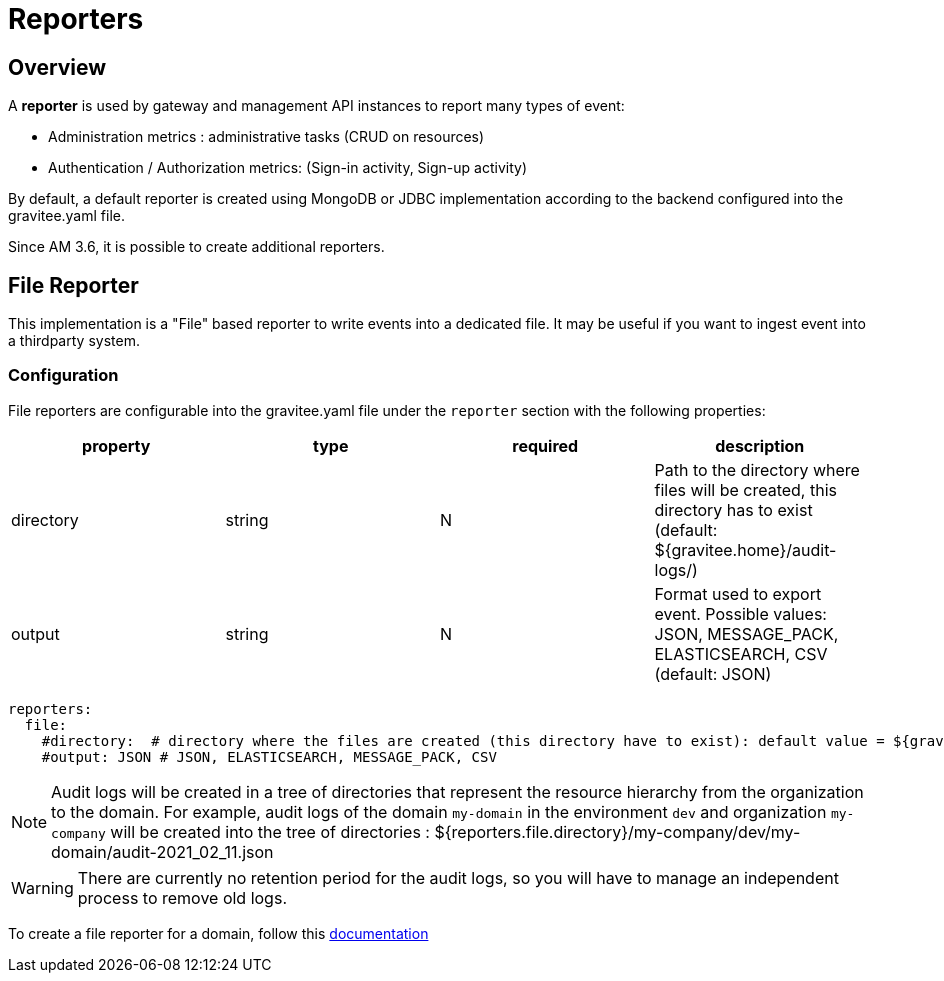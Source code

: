 = Reporters
:page-sidebar: am_3_x_sidebar
:page-permalink: am/current/am_installguide_reporters.html
:page-folder: am/installation-guide
:page-liquid:
:page-layout: am
:page-description: Gravitee.io Access Management - Reporters
:page-keywords: Gravitee.io, API Platform, API Management, Access Gateway, oauth2, openid, documentation, manual, guide, reference, api

== Overview

A *reporter* is used by gateway and management API instances to report many types of event:

* Administration metrics : administrative tasks (CRUD on resources)
* Authentication / Authorization metrics: (Sign-in activity, Sign-up activity)

By default, a default reporter is created using MongoDB or JDBC implementation according to the backend configured into the gravitee.yaml file.

Since AM 3.6, it is possible to create additional reporters. 

== File Reporter
 
This implementation is a "File" based reporter to write events into a dedicated file. It may be useful if you want to ingest event into a thirdparty system.

=== Configuration

File reporters are configurable into the gravitee.yaml file under the `reporter` section with the following properties:

|===
|property | type | required | description 

|directory
|string
|N
|Path to the directory where files will be created, this directory has to exist (default: ${gravitee.home}/audit-logs/)

|output
|string
|N
|Format used to export event. Possible values: JSON, MESSAGE_PACK, ELASTICSEARCH, CSV (default: JSON)
|===

[source,yaml]
----
reporters:
  file:
    #directory:  # directory where the files are created (this directory have to exist): default value = ${gravitee.home}/audit-logs/
    #output: JSON # JSON, ELASTICSEARCH, MESSAGE_PACK, CSV
----

NOTE: Audit logs will be created in a tree of directories that represent the resource hierarchy from the organization to the domain. For example, audit logs of the domain `my-domain` in the environment `dev` and organization `my-company` will be created into the tree of directories : ${reporters.file.directory}/my-company/dev/my-domain/audit-2021_02_11.json

WARNING: There are currently no retention period for the audit logs, so you will have to manage an independent process to remove old logs.

To create a file reporter for a domain, follow this link:/am/current/am_userguide_audit_log_file[documentation]

